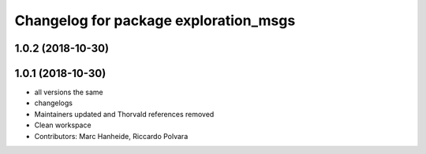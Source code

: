^^^^^^^^^^^^^^^^^^^^^^^^^^^^^^^^^^^^^^
Changelog for package exploration_msgs
^^^^^^^^^^^^^^^^^^^^^^^^^^^^^^^^^^^^^^

1.0.2 (2018-10-30)
------------------

1.0.1 (2018-10-30)
------------------
* all versions the same
* changelogs
* Maintainers updated and Thorvald references removed
* Clean workspace
* Contributors: Marc Hanheide, Riccardo Polvara
